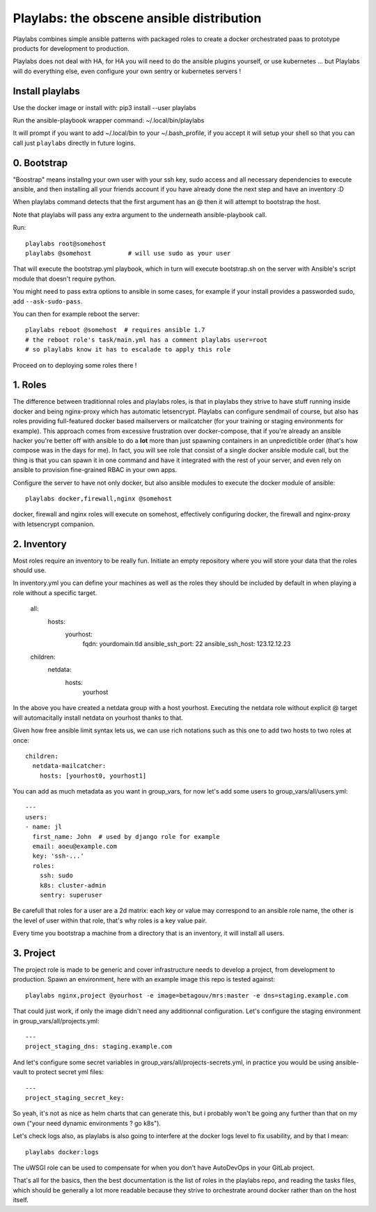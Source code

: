 Playlabs: the obscene ansible distribution
~~~~~~~~~~~~~~~~~~~~~~~~~~~~~~~~~~~~~~~~~~

Playlabs combines simple ansible patterns with packaged roles to create a
docker orchestrated paas to prototype products for development to production.

Playlabs does not deal with HA, for HA you will need to do the ansible plugins
yourself, or use kubernetes ... but Playlabs will do everything else, even
configure your own sentry or kubernetes servers !

Install playlabs
================

Use the docker image or install with: pip3 install --user playlabs

Run the ansible-playbook wrapper command: ~/.local/bin/playlabs

It will prompt if you want to add ~/.local/bin to your ~/.bash_profile, if you
accept it will setup your shell so that you can call just ``playlabs`` directly
in future logins.

0. Bootstrap
============

"Boostrap" means installng your own user with your ssh key, sudo access and all
necessary dependencies to execute ansible, and then installing all your friends
account if you have already done the next step and have an inventory :D

When playlabs command detects that the first argument has an @ then it will
attempt to bootstrap the host.

Note that playlabs will pass any extra argument to the underneath
ansible-playbook call.

Run::

    playlabs root@somehost
    playlabs @somehost          # will use sudo as your user

That will execute the bootstrap.yml playbook, which in turn will execute
bootstrap.sh on the server with Ansible's script module that doesn't require
python.

You might need to pass extra options to ansible in some cases, for example if
your install provides a passworded sudo, add ``--ask-sudo-pass``.

You can then for example reboot the server::

    playlabs reboot @somehost  # requires ansible 1.7
    # the reboot role's task/main.yml has a comment playlabs user=root
    # so playlabs know it has to escalade to apply this role

Proceed on to deploying some roles there !

1. Roles
========

The difference between traditionnal roles and playlabs roles, is that in
playlabs they strive to have stuff running inside docker and being nginx-proxy
which has automatic letsencrypt. Playlabs can configure sendmail of course, but
also has roles providing full-featured docker based mailservers or mailcatcher
(for your training or staging environments for example). This approach comes
from excessive frustration over docker-compose, that if you're already an
ansible hacker you're better off with ansible to do a **lot** more than just
spawning containers in an unpredictible order (that's how compose was in the
days for me). In fact, you will see role that consist of a single docker
ansible module call, but the thing is that you can spawn it in one command and
have it integrated with the rest of your server, and even rely on ansible to
provision fine-grained RBAC in your own apps.

Configure the server to have not only docker, but also ansible modules to
execute the docker module of ansible::

    playlabs docker,firewall,nginx @somehost

docker, firewall and nginx roles will execute on somehost, effectively configuring
docker, the firewall and nginx-proxy with letsencrypt companion.

2. Inventory
============

Most roles require an inventory to be really fun. Initiate an empty repository
where you will store your data that the roles should use.

In inventory.yml you can define your machines as well as the roles they should
be included by default in when playing a role without a specific target.

    all:
      hosts:
        yourhost:
          fqdn: yourdomain.tld
          ansible_ssh_port: 22
          ansible_ssh_host: 123.12.12.23

    children:
      netdata:
        hosts:
          yourhost

In the above you have created a netdata group with a host yourhost. Executing
the netdata role without explicit @ target will automacitally install netdata
on yourhost thanks to that.

Given how free ansible limit syntax lets us, we can use rich notations such as
this one to add two hosts to two roles at once::

    children:
      netdata-mailcatcher:
        hosts: [yourhost0, yourhost1]

You can add as much metadata as you want in group_vars, for now let's add some
users to group_vars/all/users.yml::

    ---
    users:
    - name: jl
      first_name: John  # used by django role for example
      email: aoeu@example.com
      key: 'ssh-...'
      roles:
        ssh: sudo
        k8s: cluster-admin
        sentry: superuser

Be carefull that roles for a user are a 2d matrix: each key or value may
correspond to an ansible role name, the other is the level of user within that
role, that's why roles is a key value pair.

Every time you bootstrap a machine from a directory that is an inventory, it
will install all users.

3. Project
==========

The project role is made to be generic and cover infrastructure needs to
develop a project, from development to production. Spawn an environment, here
with an example image this repo is tested against::

    playlabs nginx,project @yourhost -e image=betagouv/mrs:master -e dns=staging.example.com

That could just work, if only the image didn't need any additionnal
configuration. Let's configure the staging environment in group_vars/all/projects.yml::

    ---
    project_staging_dns: staging.example.com

And let's configure some secret variables in
group_vars/all/projects-secrets.yml, in practice you would be using
ansible-vault to protect secret yml files::

    ---
    project_staging_secret_key:

So yeah, it's not as nice as helm charts that can generate this, but i probably
won't be going any further than that on my own ("your need dynamic environments
? go k8s").

Let's check logs also, as playlabs is also going to interfere at the docker
logs level to fix usability, and by that I mean::

    playlabs docker:logs

The uWSGI role can be used to compensate for when you don't have AutoDevOps in
your GitLab project.

That's all for the basics, then the best documentation is the list of roles in
the playlabs repo, and reading the tasks files, which should be generally a lot
more readable because they strive to orchestrate around docker rather than on
the host itself.
